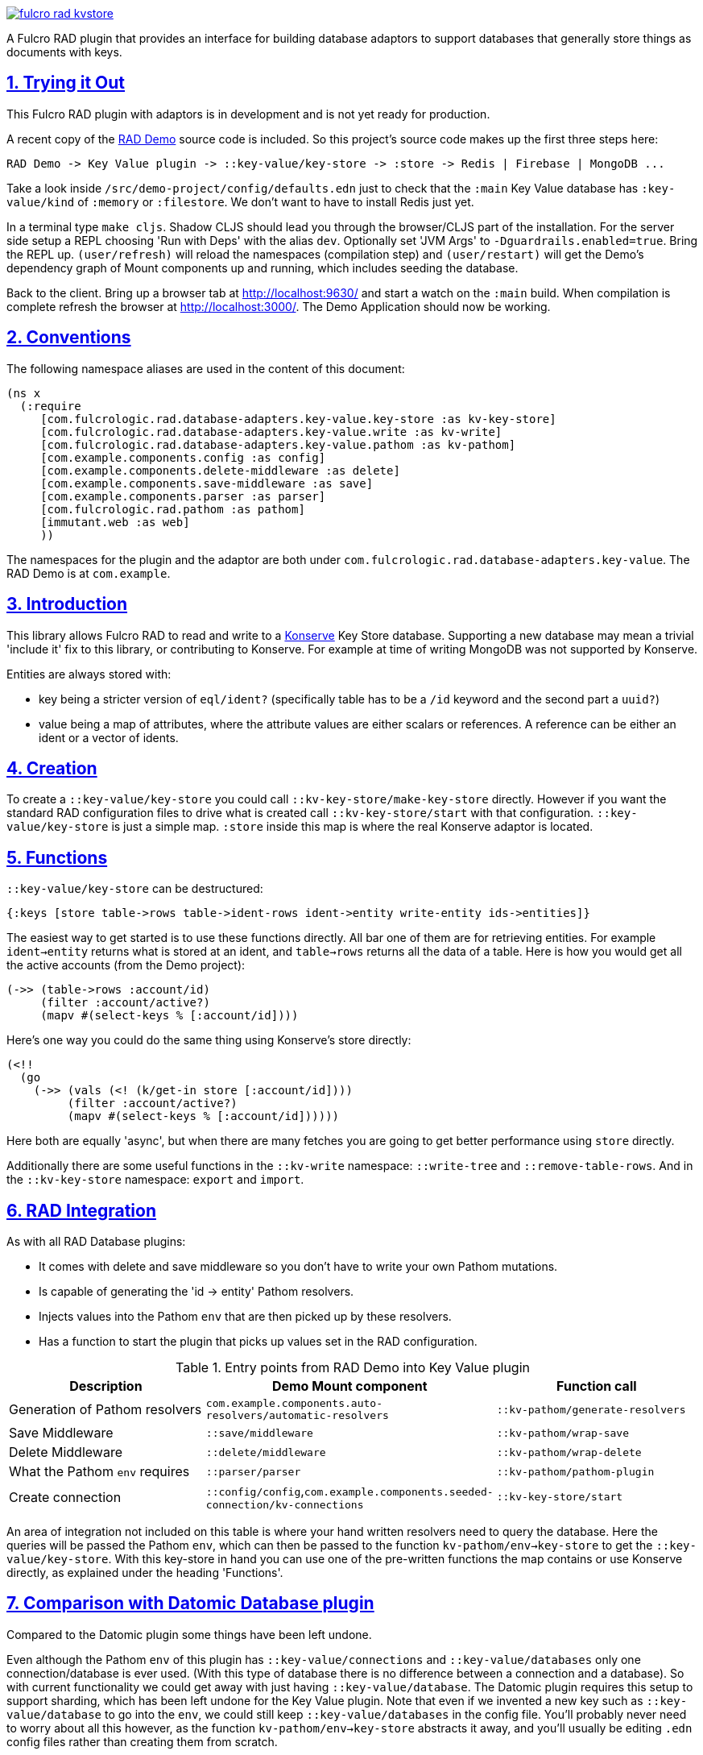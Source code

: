 :source-highlighter: coderay
:source-language: clojure
:toc:
:toc-placement: preamble
:sectlinks:
:sectanchors:
:sectnums:

image:https://img.shields.io/clojars/v/com.fulcrologic/fulcro-rad-kvstore.svg[link=https://clojars.org/com.fulcrologic/fulcro-rad-kvstore]

A Fulcro RAD plugin that provides an interface for building database adaptors to support databases that generally store
things as documents with keys.

== Trying it Out

This Fulcro RAD plugin with adaptors is in development and is not yet ready for production.

A recent copy of the https://github.com/fulcrologic/fulcro-rad-demo[RAD Demo] source code is included. So
this project's source code makes up the first three steps here:

 RAD Demo -> Key Value plugin -> ::key-value/key-store -> :store -> Redis | Firebase | MongoDB ...

Take a look inside `/src/demo-project/config/defaults.edn` just to check that the `:main` Key Value database has
`:key-value/kind` of `:memory` or `:filestore`. We don't want to have to install Redis just yet.

In a terminal type `make cljs`. Shadow CLJS should lead you through the browser/CLJS part of the installation. For the
server side setup a REPL choosing 'Run with Deps' with the alias `dev`. Optionally set 'JVM Args'
to `-Dguardrails.enabled=true`. Bring the REPL up. `(user/refresh)` will reload the namespaces (compilation step)
and `(user/restart)` will get the Demo's dependency graph of Mount components up and running, which includes seeding
the database.

Back to the client. Bring up a browser tab at http://localhost:9630/ and start a watch on the `:main` build. When
compilation is complete refresh the browser at http://localhost:3000/. The Demo Application should now be working.

== Conventions

The following namespace aliases are used in the content of this document:

[source,clojure]
-----
(ns x
  (:require
     [com.fulcrologic.rad.database-adapters.key-value.key-store :as kv-key-store]
     [com.fulcrologic.rad.database-adapters.key-value.write :as kv-write]
     [com.fulcrologic.rad.database-adapters.key-value.pathom :as kv-pathom]
     [com.example.components.config :as config]
     [com.example.components.delete-middleware :as delete]
     [com.example.components.save-middleware :as save]
     [com.example.components.parser :as parser]
     [com.fulcrologic.rad.pathom :as pathom]
     [immutant.web :as web]
     ))
-----

The namespaces for the plugin and the adaptor are both under `com.fulcrologic.rad.database-adapters.key-value`.
The RAD Demo is at `com.example`.

== Introduction

This library allows Fulcro RAD to read and write to a https://github.com/replikativ/konserve[Konserve]
Key Store database. Supporting a new database may mean a trivial 'include it' fix to
this library, or contributing to Konserve. For example at time of writing MongoDB
was not supported by Konserve.

.Entities are always stored with:
- key being a stricter version of `eql/ident?` (specifically table has to be a `/id` keyword and the second part a `uuid?`)
- value being a map of attributes, where the attribute values are either scalars or references. A
reference can be either an ident or a vector of idents.

== Creation

To create a `::key-value/key-store` you could call `::kv-key-store/make-key-store` directly. However if you want
the standard RAD configuration files to drive what is created call `::kv-key-store/start` with that configuration.
`::key-value/key-store` is just a simple map. `:store` inside this map is where the real Konserve adaptor is located.

== Functions

`::key-value/key-store` can be destructured:

  {:keys [store table->rows table->ident-rows ident->entity write-entity ids->entities]}

The easiest way to get started is to use these functions directly. All bar one of them are for retrieving entities.
For example `ident->entity` returns what is stored at an ident, and `table->rows` returns all the data of a table.
Here is how you would get all the active accounts (from the Demo project):

  (->> (table->rows :account/id)
       (filter :account/active?)
       (mapv #(select-keys % [:account/id])))

Here's one way you could do the same thing using Konserve's store directly:

    (<!!
      (go
        (->> (vals (<! (k/get-in store [:account/id])))
             (filter :account/active?)
             (mapv #(select-keys % [:account/id])))))

Here both are equally 'async', but when there are many fetches you are going to get better performance using
`store` directly.

Additionally there are some useful functions in the `::kv-write` namespace: `::write-tree` and
`::remove-table-rows`. And in the `::kv-key-store` namespace: `export` and `import`.

== RAD Integration

.As with all RAD Database plugins:
- It comes with delete and save middleware so you don't have to write your own Pathom mutations.
- Is capable of generating the 'id -> entity' Pathom resolvers.
- Injects values into the Pathom `env` that are then picked up by these resolvers.
- Has a function to start the plugin that picks up values set in the RAD configuration.

.Entry points from RAD Demo into Key Value plugin
|===
|Description |Demo Mount component |Function call

|Generation of Pathom resolvers
|`com.example.components.auto-resolvers/automatic-resolvers`
|`::kv-pathom/generate-resolvers`

|Save Middleware
|`::save/middleware`
|`::kv-pathom/wrap-save`

|Delete Middleware
|`::delete/middleware`
|`::kv-pathom/wrap-delete`

|What the Pathom `env` requires
|`::parser/parser`
|`::kv-pathom/pathom-plugin`

|Create connection
|`::config/config`,`com.example.components.seeded-connection/kv-connections`
|`::kv-key-store/start`
|===

An area of integration not included on this table is where your hand written resolvers need to query the
database. Here the queries will be passed the Pathom `env`, which can then be passed to the function
`kv-pathom/env->key-store` to get the `::key-value/key-store`. With this key-store
in hand you can use one of the pre-written functions the map contains or use Konserve directly, as explained under
the heading 'Functions'.

== Comparison with Datomic Database plugin

Compared to the Datomic plugin some things have been left undone.

Even although the Pathom `env` of this plugin has `::key-value/connections` and `::key-value/databases` only
one connection/database is ever used. (With this type of database there is no difference between a connection and a
database). So with current functionality we could get away with just having `::key-value/database`.
The Datomic plugin requires this setup to support sharding, which has been left undone for the Key Value plugin.
Note that even if we invented a new key such as `::key-value/database` to go into the `env`, we could still keep
`::key-value/databases` in the config file. You'll probably never need to worry about all this however,
as the function `kv-pathom/env->key-store` abstracts it away, and you'll usually be editing `.edn` config
files rather than creating them from scratch.

There is no automatic schema generation. Unlike Datomic, Key Value databases do not have schemas to generate.

This plugin currently eschews looking to RAD attributes to ascertain the primary key of entities, instead making
the assumption that your entities are strict (according to the namespace `::strict-entity`). Thus if you do not need
automatic Pathom resolver generation then this plugin can be used outside of RAD. Of course you can also always use
Konserve directly!

The last significant thing this plugin lacks is the useful function
`::datomic/empty-db-connection` that gives a data-less database - good for making tests that build up
just the data they need, not touching existing databases. The closest we have is
`::kv-key-store/import` which requires an existing database and can be used to destroy the existing data (so not
actually importing anything).

== Redis Installation

These instructions worked well for me (on a Linux machine):
https://www.digitalocean.com/community/tutorials/how-to-install-and-secure-redis-on-ubuntu-18-04

== Updating Demo project

Apart from `com.example.components` and `config`, overwrite all with new files. So `com.example`: `client.cljs`,
`model.cljc` and `ui.cljc`, then `com.example.model` and `com.example.ui`. The mount components should not change but
you might want to check the `.edn` config files. `time-zone` is Datomic-specific so remove it by commenting out
`timezone/attributes` from `com.example.model` and on whatever UIs TZ appears - in `fo/attributes` in `AccountForm`
for example.

== Copyright and License

Copyright (c) 2017-2019, Fulcrologic, LLC
The MIT License (MIT)

Permission is hereby granted, free of charge, to any person obtaining a copy of this software and associated
documentation files (the "Software"), to deal in the Software without restriction, including without limitation the
rights to use, copy, modify, merge, publish, distribute, sublicense, and/or sell copies of the Software, and to permit
persons to whom the Software is furnished to do so, subject to the following conditions:

The above copyright notice and this permission notice shall be included in all copies or substantial portions of the
Software.

THE SOFTWARE IS PROVIDED "AS IS", WITHOUT WARRANTY OF ANY KIND, EXPRESS OR IMPLIED, INCLUDING BUT NOT LIMITED TO THE
WARRANTIES OF MERCHANTABILITY, FITNESS FOR A PARTICULAR PURPOSE AND NONINFRINGEMENT. IN NO EVENT SHALL THE AUTHORS OR
COPYRIGHT HOLDERS BE LIABLE FOR ANY CLAIM, DAMAGES OR OTHER LIABILITY, WHETHER IN AN ACTION OF CONTRACT, TORT OR
OTHERWISE, ARISING FROM, OUT OF OR IN CONNECTION WITH THE SOFTWARE OR THE USE OR OTHER DEALINGS IN THE SOFTWARE.

